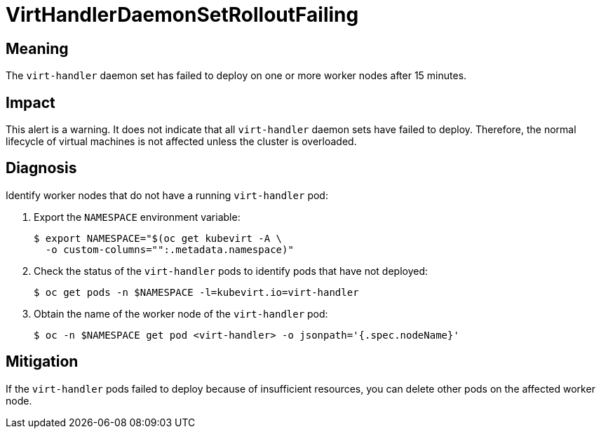 // Do not edit this module. It is generated with a script.
// Do not reuse this module. The anchor IDs do not contain a context statement.
// Module included in the following assemblies:
//
// * virt/monitoring/virt-runbooks.adoc

:_mod-docs-content-type: REFERENCE
[id="virt-runbook-VirtHandlerDaemonSetRolloutFailing"]
= VirtHandlerDaemonSetRolloutFailing

[discrete]
[id="meaning-virthandlerdaemonsetrolloutfailing"]
== Meaning

The `virt-handler` daemon set has failed to deploy on one or more worker
nodes after 15 minutes.

[discrete]
[id="impact-virthandlerdaemonsetrolloutfailing"]
== Impact

This alert is a warning. It does not indicate that all `virt-handler` daemon
sets have failed to deploy. Therefore, the normal lifecycle of virtual
machines is not affected unless the cluster is overloaded.

[discrete]
[id="diagnosis-virthandlerdaemonsetrolloutfailing"]
== Diagnosis

Identify worker nodes that do not have a running `virt-handler` pod:

. Export the `NAMESPACE` environment variable:
+
[source,terminal]
----
$ export NAMESPACE="$(oc get kubevirt -A \
  -o custom-columns="":.metadata.namespace)"
----

. Check the status of the `virt-handler` pods to identify pods that have
not deployed:
+
[source,terminal]
----
$ oc get pods -n $NAMESPACE -l=kubevirt.io=virt-handler
----

. Obtain the name of the worker node of the `virt-handler` pod:
+
[source,terminal]
----
$ oc -n $NAMESPACE get pod <virt-handler> -o jsonpath='{.spec.nodeName}'
----

[discrete]
[id="mitigation-virthandlerdaemonsetrolloutfailing"]
== Mitigation

If the `virt-handler` pods failed to deploy because of insufficient resources,
you can delete other pods on the affected worker node.
